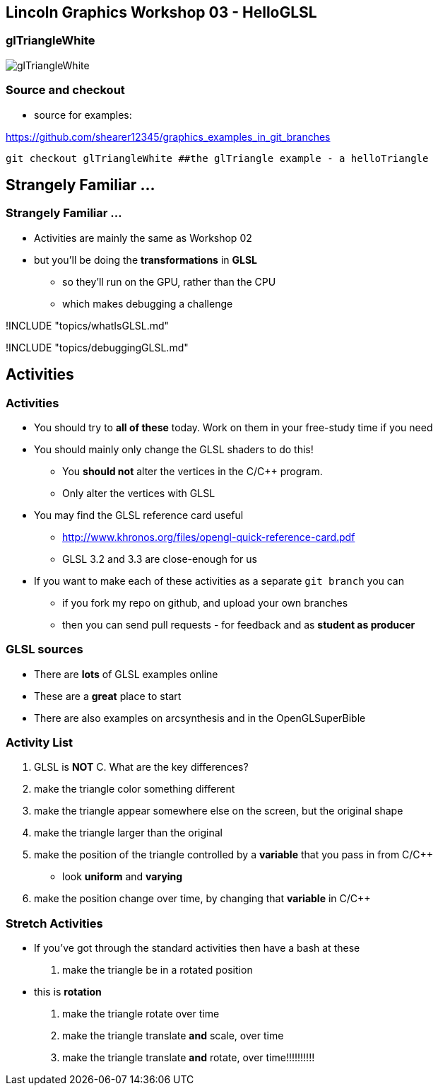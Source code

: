[[lincoln-graphics-workshop-03---helloglsl]]
Lincoln Graphics Workshop 03 - HelloGLSL
----------------------------------------

[[gltrianglewhite]]
glTriangleWhite
~~~~~~~~~~~~~~~

image:assets/examples/glTriangleWhite.png[glTriangleWhite]

[[source-and-checkout]]
Source and checkout
~~~~~~~~~~~~~~~~~~~

* source for examples:

https://github.com/shearer12345/graphics_examples_in_git_branches

[source,bash]
----
git checkout glTriangleWhite ##the glTriangle example - a helloTriangle
----

[[strangely-familiar-...]]
Strangely Familiar ...
----------------------

[[strangely-familiar-...-1]]
Strangely Familiar ...
~~~~~~~~~~~~~~~~~~~~~~

* Activities are mainly the same as Workshop 02
* but you'll be doing the *transformations* in *GLSL*
** so they'll run on the GPU, rather than the CPU
** which makes debugging a challenge

!INCLUDE "topics/whatIsGLSL.md"

!INCLUDE "topics/debuggingGLSL.md"

[[activities]]
Activities
----------

[[activities-1]]
Activities
~~~~~~~~~~

* You should try to *all of these* today. Work on them in your
free-study time if you need
* You should mainly only change the GLSL shaders to do this!
** You *should not* alter the vertices in the C/C++ program.
** Only alter the vertices with GLSL
* You may find the GLSL reference card useful
** http://www.khronos.org/files/opengl-quick-reference-card.pdf
** GLSL 3.2 and 3.3 are close-enough for us
* If you want to make each of these activities as a separate
`git branch` you can
** if you fork my repo on github, and upload your own branches
** then you can send pull requests - for feedback and as *student as
producer*

[[glsl-sources]]
GLSL sources
~~~~~~~~~~~~

* There are *lots* of GLSL examples online
* These are a *great* place to start
* There are also examples on arcsynthesis and in the OpenGLSuperBible

[[activity-list]]
Activity List
~~~~~~~~~~~~~

1.  GLSL is *NOT* C. What are the key differences?
2.  make the triangle color something different
3.  make the triangle appear somewhere else on the screen, but the
original shape
4.  make the triangle larger than the original
5.  make the position of the triangle controlled by a *variable* that
you pass in from C/C++
* look *uniform* and *varying*
6.  make the position change over time, by changing that *variable* in
C/C++

[[stretch-activities]]
Stretch Activities
~~~~~~~~~~~~~~~~~~

* If you've got through the standard activities then have a bash at
these

1.  make the triangle be in a rotated position
* this is *rotation*
2.  make the triangle rotate over time
3.  make the triangle translate *and* scale, over time
4.  make the triangle translate *and* rotate, over time!!!!!!!!!!
